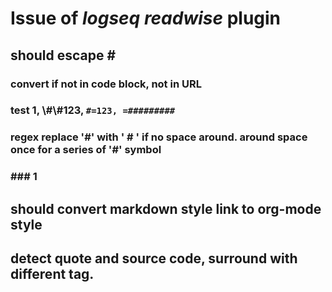 #+tags: sync, backup,

* Issue of [[logseq]] [[readwise]] plugin
** should escape #
*** convert if not in code block, not in URL
*** test 1, \#\#123, =#=123, =#########=
*** regex replace '#' with ' # ' if no space around. around space once for a series of '#' symbol
*** ### 1
** should convert markdown style link to org-mode style
** detect quote and source code, surround with different tag.